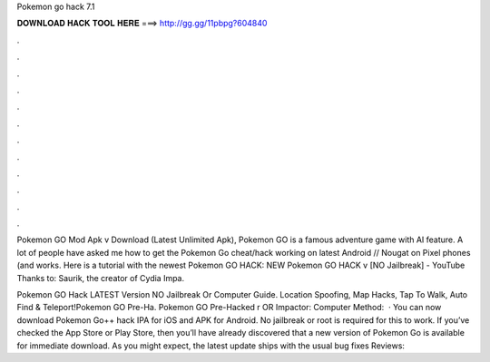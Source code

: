 Pokemon go hack 7.1



𝐃𝐎𝐖𝐍𝐋𝐎𝐀𝐃 𝐇𝐀𝐂𝐊 𝐓𝐎𝐎𝐋 𝐇𝐄𝐑𝐄 ===> http://gg.gg/11pbpg?604840



.



.



.



.



.



.



.



.



.



.



.



.

Pokemon GO Mod Apk v Download (Latest Unlimited Apk), Pokemon GO is a famous adventure game with AI feature. A lot of people have asked me how to get the Pokemon Go cheat/hack working on latest Android // Nougat on Pixel phones (and works. Here is a tutorial with the newest Pokemon GO HACK: NEW Pokemon GO HACK v [NO Jailbreak] - YouTube Thanks to: Saurik, the creator of Cydia Impa.

Pokemon GO Hack LATEST Version NO Jailbreak Or Computer Guide. Location Spoofing, Map Hacks, Tap To Walk, Auto Find & Teleport!Pokemon GO Pre-Ha. Pokemon GO Pre-Hacked r  OR  Impactor:  Computer Method:   · You can now download Pokemon Go++ hack IPA for iOS and APK for Android. No jailbreak or root is required for this to work. If you’ve checked the App Store or Play Store, then you’ll have already discovered that a new version of Pokemon Go is available for immediate download. As you might expect, the latest update ships with the usual bug fixes Reviews: 

